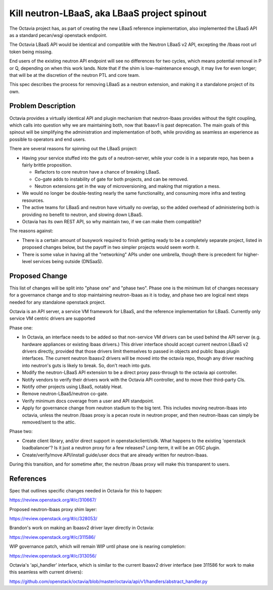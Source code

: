 ..
 This work is licensed under a Creative Commons Attribution 3.0 Unported
 License.

 http://creativecommons.org/licenses/by/3.0/legalcode

=============================================
Kill neutron-LBaaS, aka LBaaS project spinout
=============================================

The Octavia project has, as part of creating the new LBaaS reference
implementation, also implemented the LBaaS API as a standard pecan/wsgi
openstack endpoint.

The Octavia LBaaS API would be identical and compatible with the Neutron
LBaaS v2 API, excepting the /lbaas root url token being missing.

End users of the existing neutron API endpoint will see no differences
for two cycles, which means potential removal in P or Q, depending on when
this work lands. Note that if the shim is low-maintenance enough, it may
live for even longer; that will be at the discretion of the neutron PTL
and core team.

This spec describes the process for removing LBaaS as a neutron extension,
and making it a standalone project of its own.


Problem Description
===================

Octavia provides a virtually identical API and plugin mechanism that
neutron-lbaas provides without the tight coupling, which calls into question
why we are maintaining both, now that lbaasv1 is past deprecation.
The main goals of this spinout will be simplifying the administration
and implementation of both, while providing as seamless an experience
as possible to operators and end users.

There are several reasons for spinning out the LBaaS project:

* Having your service stuffed into the guts of a neutron-server, while
  your code is in a separate repo, has been a fairly brittle proposition.

  * Refactors to core neutron have a chance of breaking LBaaS.

  * Co-gate adds to instability of gate for both projects, and can be removed.

  * Neutron extensions get in the way of microversioning, and making
    that migration a mess.

* We would no longer be double-testing nearly the same functionality,
  and consuming more infra and testing resources.

* The active teams for LBaaS and neutron have virtually no overlap,
  so the added overhead of administering both is providing no benefit
  to neutron, and slowing down LBaaS.

* Octavia has its own REST API, so why maintain two, if we can make them
  compatible?

The reasons against:

* There is a certain amount of busywork required to finish getting ready
  to be a completely separate project, listed in proposed changes below,
  but the payoff in two simpler projects would seem worth it.

* There is some value in having all the "networking" APIs under one umbrella,
  though there is precedent for higher-level services being outside (DNSaaS).


Proposed Change
===============

This list of changes will be split into "phase one" and "phase two". Phase
one is the minimum list of changes necessary for a governance change and
to stop maintaining neutron-lbaas as it is today, and phase two are logical
next steps needed for any standalone openstack project.

Octavia is an API server, a service VM framework for LBaaS, and the
reference implementation for LBaaS. Currently only service VM centric
drivers are supported

Phase one:

* In Octavia, an interface needs to be added so that non-service VM
  drivers can be used behind the API server (e.g. hardware appliances or
  existing lbaas drivers.) This driver
  interface should accept current neutron LBaaS v2 drivers directly,
  provided that those drivers limit themselves to passed in objects and
  public lbaas plugin interfaces. The current neutron lbaasv2 drivers
  will be moved into the octavia repo, though any driver reaching into
  neutron's guts is likely to break. So, don't reach into guts.

* Modify the neutron-LBaaS API extension to be a direct proxy
  pass-through to the octavia api controller.

* Notify vendors to verify their drivers work with the Octavia API
  controller, and to move their third-party CIs.

* Notify other projects using LBaaS, notably Heat.

* Remove neutron-LBaaS/neutron co-gate.

* Verify minimum docs coverage from a user and API standpoint.

* Apply for governance change from neutron stadium to the big tent.
  This includes moving neutron-lbaas into octavia, unless the neutron
  /lbaas proxy is a pecan route in neutron proper, and then neutron-lbaas
  can simply be removed/sent to the attic.

Phase two:

* Create client library, and/or direct support in openstackclient/sdk.
  What happens to the existing 'openstack loadbalancer'? Is it just a neutron
  proxy for a few releases? Long-term, it will be an OSC plugin.

* Create/verify/move API/install guide/user docs that are already written
  for neutron-lbaas.

During this transition, and for sometime after, the neutron /lbaas proxy
will make this transparent to users.

References
==========

Spec that outlines specific changes needed in Octavia for this to happen:

https://review.openstack.org/#/c/310667/

Proposed neutron-lbaas proxy shim layer:

https://review.openstack.org/#/c/328053/

Brandon's work on making an lbaasv2 driver layer directly in Octavia:

https://review.openstack.org/#/c/311586/

WIP governance patch, which will remain WIP until phase one is nearing
completion:

https://review.openstack.org/#/c/313056/

Octavia's 'api_handler' interface, which is similar to the current lbaasv2
driver interface (see 311586 for work to make this seamless with current
drivers):

https://github.com/openstack/octavia/blob/master/octavia/api/v1/handlers/abstract_handler.py

